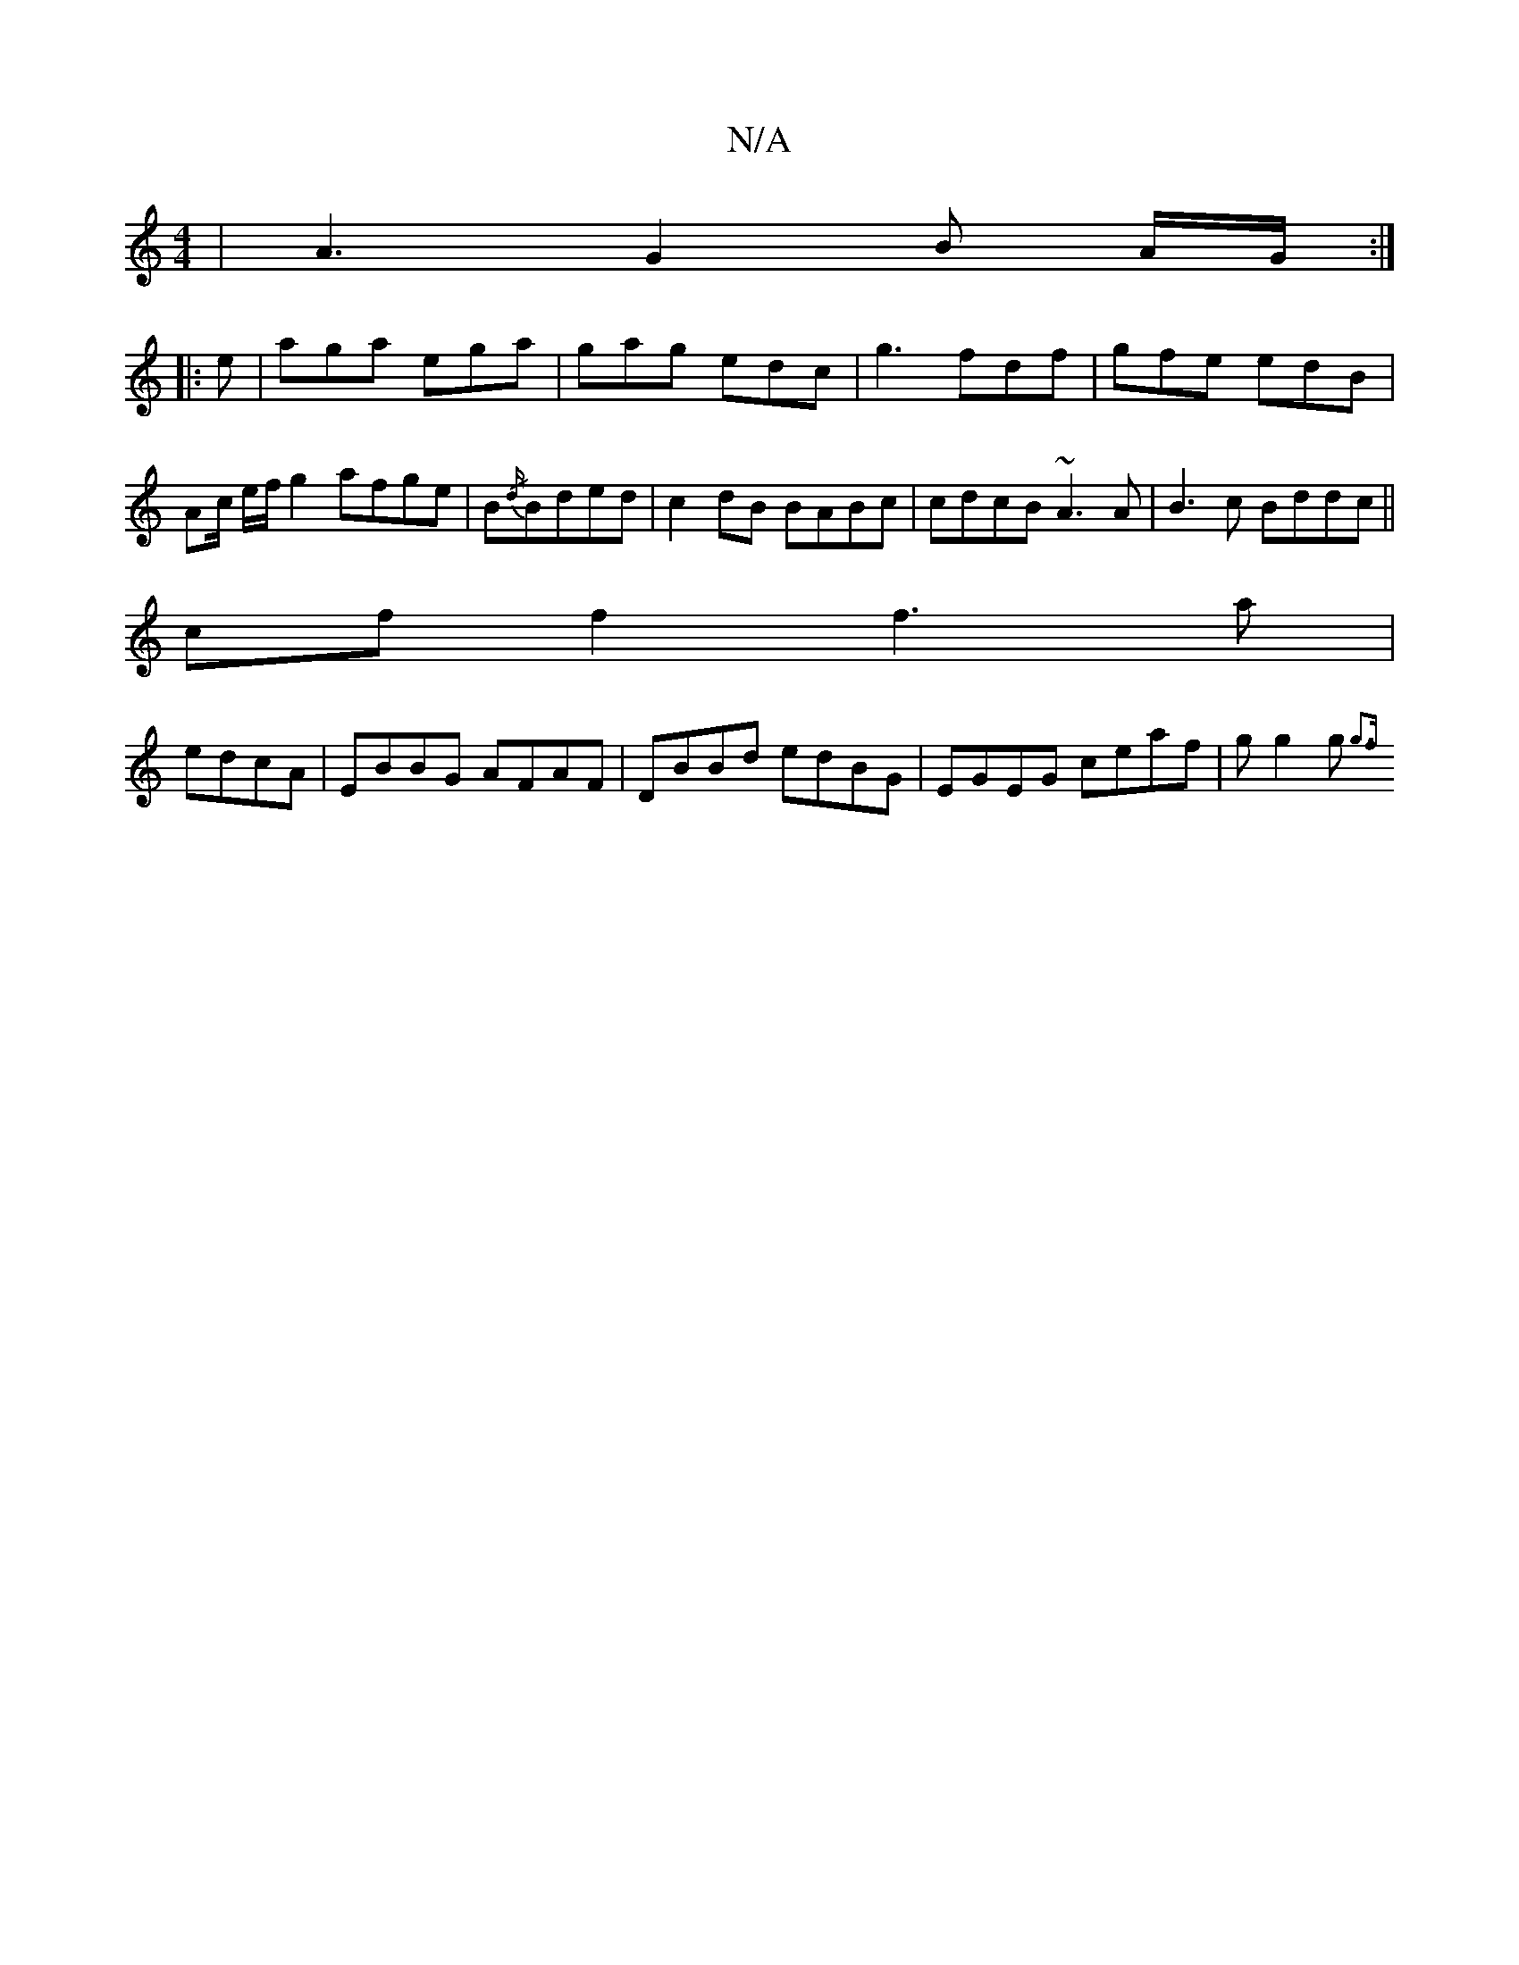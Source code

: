 X:1
T:N/A
M:4/4
R:N/A
K:Cmajor
| A3 G2 B A/G/ :|
|: e | aga ega | gag edc | g3 fdf | gfe edB | Ac/ e/f/g2 afge | B{/d/}Bded |c2 dB BABc | cdcB ~A3 A | B3c Bddc ||
cf f2 f3 a|
edcA| EBBG AFAF | DBBd edBG | EGEG ceaf | g g2 g {g3f | 